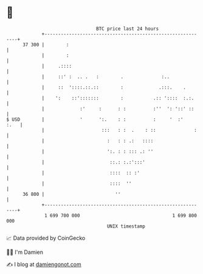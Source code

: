 * 👋

#+begin_example
                                    BTC price last 24 hours                    
                +------------------------------------------------------------+ 
         37 300 |        :                                                   | 
                |        :                                                   | 
                |     .::::                                                  | 
                |     ::' :  .. .   :        .              :..              | 
                |     ::  '::::.::.::        :             .:::.    .        | 
                |    ':    ::':::::::        :           .:: '::::  :.:.     | 
                |             :'     :      : :          :''  ': '::' ::     | 
   $ USD        |             '      ':.    : :          :     '  :'    :.   | 
                |                     :::   : :  .    : ::              :    | 
                |                       :   : : .:   ::::                    | 
                |                       ':. : : ::: .: ''                    | 
                |                        ::.: :.:':::'                       | 
                |                        ::::  :: :'                         | 
                |                        ::::  ''                            | 
         36 800 |                          ''                                | 
                +------------------------------------------------------------+ 
                 1 699 700 000                                  1 699 800 000  
                                        UNIX timestamp                         
#+end_example
📈 Data provided by CoinGecko

🧑‍💻 I'm Damien

✍️ I blog at [[https://www.damiengonot.com][damiengonot.com]]
